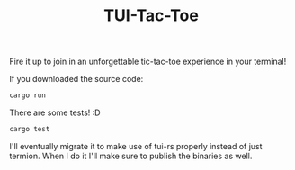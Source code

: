 #+TITLE: TUI-Tac-Toe

Fire it up to join in an unforgettable tic-tac-toe experience in your terminal!

If you downloaded the source code:
#+BEGIN_SRC sh
cargo run
#+END_SRC

There are some tests! :D

#+BEGIN_SRC sh
cargo test
#+END_SRC

I'll eventually migrate it to make use of tui-rs properly instead of just termion.
When I do it I'll make sure to publish the binaries as well.

